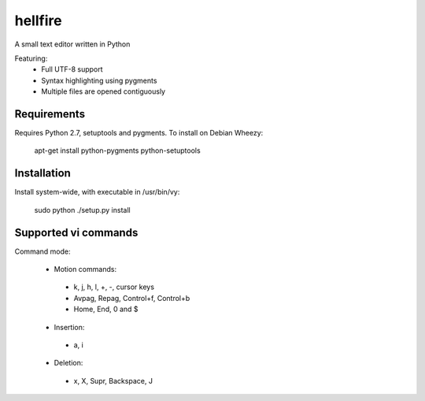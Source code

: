 hellfire
========

A small text editor written in Python

Featuring:
 - Full UTF-8 support
 - Syntax highlighting using pygments
 - Multiple files are opened contiguously

Requirements
------------

Requires Python 2.7, setuptools and pygments. To install on Debian Wheezy:

        apt-get install python-pygments python-setuptools

Installation
------------
Install system-wide, with executable in /usr/bin/vy:

        sudo python ./setup.py install

Supported vi commands
---------------------
Command mode:

 - Motion commands:
  - k, j, h, l, +, -, cursor keys
  - Avpag, Repag, Control+f, Control+b
  - Home, End, 0 and $
 - Insertion:
  - a, i
 - Deletion:
  - x, X, Supr, Backspace, J

